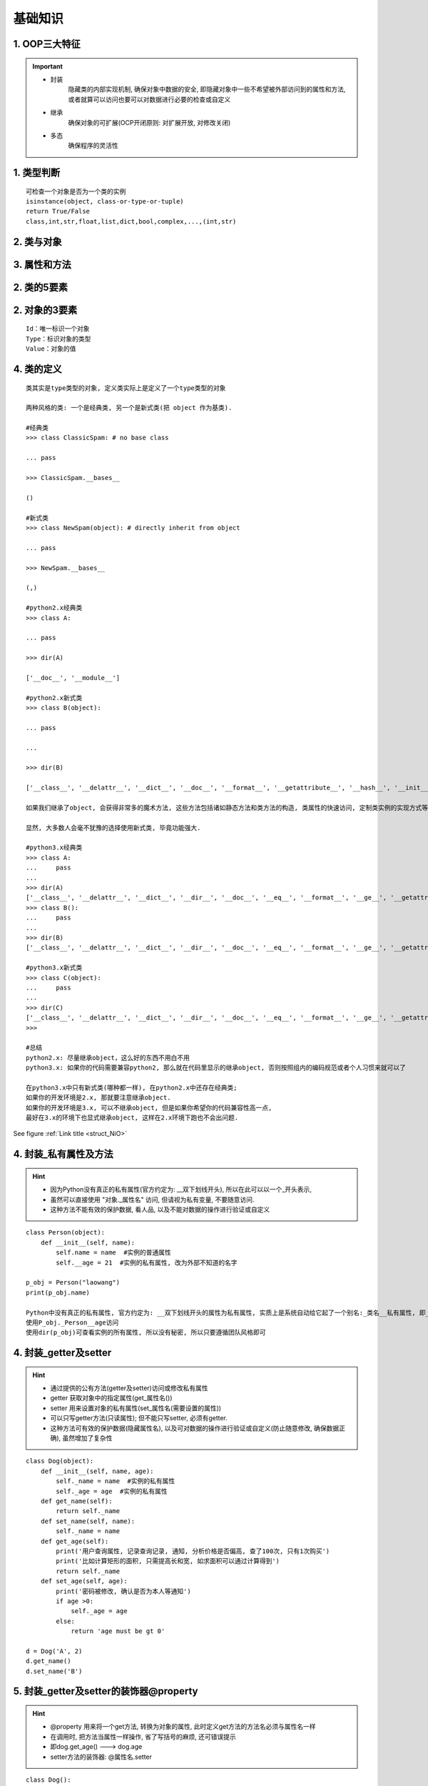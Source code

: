 基础知识
================

1. OOP三大特征
----------------
.. important::

 - 封装
    隐藏类的内部实现机制, 确保对象中数据的安全, 即隐藏对象中一些不希望被外部访问到的属性和方法, 或者就算可以访问也要可以对数据进行必要的检查或自定义
 - 继承
    确保对象的可扩展(OCP开闭原则: 对扩展开放, 对修改关闭)
 - 多态
    确保程序的灵活性

1. 类型判断
----------------
::

	可检查一个对象是否为一个类的实例
	isinstance(object, class-or-type-or-tuple)
	return True/False
	class,int,str,float,list,dict,bool,complex,...,(int,str)

2. 类与对象
----------------
.. confval:: 类的组成

  + 属 性: 对应类中的成员变量(描述事物的特征)
  + 行 为: 对应类中的成员方法(描述事物的行为)

.. confval:: 类的理解

  + 理解为: 类 = 汽车设计图；对象 = 实实在在的汽车
  + 面向对象程序设计的重点是类的设计
  + 定义类其实是定义类中的成员(成员变量和成员方法)
  + 所以类就是对现实世界事物的抽象定义, 这个抽象定义就可以基本把某事物描述清楚. 
  + 要想描述清楚事物, 必须要知道事物有哪些特征(数据, 用变量保存), 有哪些行为(用方法描述).
  + 当某事物的特征和行为都描述清楚后, 我们就认为对这个事物有一个大概的把握.

.. confval:: 对象的概念

  + 对象就是一个类的实实在在的实体, 也称为实例, 所以对象(object)也称为实例(instance), 实例就是对象, 对象就是实例.
  + 比如 “学生” 可以是一个类, 因为它描述了学生这一群体事物, 而具体的”3年级的小明” 就是一个对象, 相同的 “4年级的小花” 也是一个学生对象.

.. confval:: 类和对象的关系

  + 类是描述事物的, 一旦描述清楚, 就可以代表一类事物了.
  + 但是类只是概念, 要想使用实体, 必须要有对象, 但是从时间的先后顺序来讲, 是先有类, 才有的对象, 
  + 因为类就像是一个模板, 而对象就像是用这个模板制造出来的产品, 
  + 如前面图示所描述的, 汽车设计图是一个模板, 一旦有了这个模板, 就可以使用设计图, 无限制地制造汽车了.
  + 在这个过程中, 类的设计是更重要的, 就像现实中也是汽车设计师的工资通常比实施工人要高.

3. 属性和方法
---------------
.. confval:: 属性的概念

  + 通常是要隶属于某个对象来使用的, 也就是说要想使用属性, 必须要先创建对象

.. confval:: 方法的概念

  + 方法是类或对象行为特征的抽象，也称为函数。
  + 方法也可以描述为是某个功能的执行体, 一个方法通常对应一个功能.
  + 比如要想完成某种功能, 需要执行10行代码, 我们在程序中需要这个功能时,就把这10行代码写出来就可以了, 
  + 但是如果要多次使用这个功能, 虽然可以通过复制这10行代码的方式来完成功能, 但是效率低, 并且不利于维护. 
  + 所以我们通常把具有特定独立功能的一些代码封装到一个方法中, 这样, 只需在需要的地方简单地调用这个方法就可以自动完成功能了.

.. confval:: 方法和属性的关系

  + Java里的方法不能独立存在，所有的方法必须定义在类里, 而属性也是定义在类里的, 所以方法和属性都是隶属于类的, 方法和属性是平等的关系.
  + 属性用于描述事物的特征数据.
  + 方法用于描述事物的功能行为.

.. confval:: 属性和方法查找流程

  + 先在当前对象中查找, 有则返回, 无则去当前对象的类对象中查找, 有则返回, 无则报错
  

2. 类的5要素
--------------
.. confval:: 类中定义的属性和方法都是公共的, 任何该类的实例都可以访问

  + 如果这个属性(方法)是所有实例共享的, 则应该将其保存(写)到类对象中
  + 如果这个属性(方法)是某个实例独有的, 则应该将其保存(写)到实例对象中

.. confval:: 类属性

  + 直接在类中定义的属性为类属性
  + 可通过类或类的实例访问
  + 只能通过类对象来修改, 无法通过实例对象修改

.. confval:: 实例属性
 
  + 通过实例对象添加的属性为实例属性
  + 只能通过实例对象来访问和修改, 类对象无法访问和修改
  
.. confval:: 类方法

  + 在类内部使用@classmethod 来修饰的方法为类方法
  + 类方法的第一个参数必须为cls, 也会被自动传递, cls就是当前的类对象
  + 可通过实例和类去调用, 没有区别; 实例方法调用有区别

.. confval:: 实例方法

  + 在类中定义, 以self为第一个参数的方法都是实例方法
  + 实例方法在调用时, python会自动将调用对象作为self传入
  + 可通过实例和类去调用: 实例去调用不用传self; 类去调用必须传self

.. confval:: 静态方法

  + 在类内部使用@staticmethod 来修饰的方法为类方法
  + 静态方法的不需要指定默认参数, 可通过实例和类去调用, 没有区别
  + 一般都是一些工具类

2. 对象的3要素
----------------
::

	Id：唯一标识一个对象
	Type：标识对象的类型
	Value：对象的值
	
	

4. 类的定义
---------------
::

	类其实是type类型的对象, 定义类实际上是定义了一个type类型的对象
	
	两种风格的类: 一个是经典类, 另一个是新式类(把 object 作为基类). 

	#经典类
	>>> class ClassicSpam: # no base class
	
	... pass
	
	>>> ClassicSpam.__bases__
	
	()
	
	#新式类
	>>> class NewSpam(object): # directly inherit from object
	
	... pass
	
	>>> NewSpam.__bases__
	
	(,)

	#python2.x经典类
	>>> class A:
	
	... pass
	
	>>> dir(A)
	
	['__doc__', '__module__']
	
	#python2.x新式类
	>>> class B(object):
	
	... pass
	
	...
	
	>>> dir(B)
	
	['__class__', '__delattr__', '__dict__', '__doc__', '__format__', '__getattribute__', '__hash__', '__init__', '__module__', '__new__', '__reduce__', '__reduce_ex__', '__repr__', '__setattr__', '__sizeof__', '__str__', '__subclasshook__', '__weakref__']
	
	如果我们继承了object, 会获得非常多的魔术方法, 这些方法包括诸如静态方法和类方法的构造, 类属性的快速访问, 定制类实例的实现方式等等

	显然, 大多数人会毫不犹豫的选择使用新式类, 毕竟功能强大.

	#python3.x经典类
	>>> class A:
	...     pass
	...
	>>> dir(A)
	['__class__', '__delattr__', '__dict__', '__dir__', '__doc__', '__eq__', '__format__', '__ge__', '__getattribute__', '__gt__', '__hash__', '__init__', '__init_subclass__', '__le__', '__lt__', '__module__', '__ne__', '__new__', '__reduce__', '__reduce_ex__', '__repr__', '__setattr__', '__sizeof__', '__str__', '__subclasshook__', '__weakref__']
	>>> class B():
	...     pass
	...
	>>> dir(B)
	['__class__', '__delattr__', '__dict__', '__dir__', '__doc__', '__eq__', '__format__', '__ge__', '__getattribute__', '__gt__', '__hash__', '__init__', '__init_subclass__', '__le__', '__lt__', '__module__', '__ne__', '__new__', '__reduce__', '__reduce_ex__', '__repr__', '__setattr__', '__sizeof__', '__str__', '__subclasshook__', '__weakref__']

	#python3.x新式类
	>>> class C(object):
	...     pass
	...
	>>> dir(C)
	['__class__', '__delattr__', '__dict__', '__dir__', '__doc__', '__eq__', '__format__', '__ge__', '__getattribute__', '__gt__', '__hash__', '__init__', '__init_subclass__', '__le__', '__lt__', '__module__', '__ne__', '__new__', '__reduce__', '__reduce_ex__', '__repr__', '__setattr__', '__sizeof__', '__str__', '__subclasshook__', '__weakref__']
	>>>

	#总结
	python2.x: 尽量继承object，这么好的东西不用白不用
	python3.x: 如果你的代码需要兼容python2, 那么就在代码里显示的继承object, 否则按照组内的编码规范或者个人习惯来就可以了
	
	在python3.x中只有新式类(哪种都一样), 在python2.x中还存在经典类;
	如果你的开发环境是2.x, 那就要注意继承object.
	如果你的开发环境是3.x, 可以不继承object, 但是如果你希望你的代码兼容性高一点,
	最好在3.x的环境下也显式继承object, 这样在2.x环境下跑也不会出问题.


See figure :ref:`Link title <struct_NiO>`

4. 封装_私有属性及方法
------------------------
.. hint::

 - 因为Python没有真正的私有属性(官方约定为: __双下划线开头), 所以在此可以以一个_开头表示, 
 - 虽然可以直接使用 "对象._属性名" 访问, 但请视为私有变量, 不要随意访问.
 - 这种方法不能有效的保护数据, 看人品, 以及不能对数据的操作进行验证或自定义

::

	class Person(object):
	    def __init__(self, name):
	        self.name = name  #实例的普通属性
	        self.__age = 21  #实例的私有属性, 改为外部不知道的名字
	
	p_obj = Person("laowang")
	print(p_obj.name)
	
	Python中没有真正的私有属性, 官方约定为: __双下划线开头的属性为私有属性, 实质上是系统自动给它起了一个别名:_类名__私有属性, 即_Person__age
	使用P_obj._Person__age访问
	使用dir(p_obj)可查看实例的所有属性, 所以没有秘密, 所以只要遵循团队风格即可
	
4. 封装_getter及setter
------------------------
.. hint::

 - 通过提供的公有方法(getter及setter)访问或修改私有属性
 - getter 获取对象中的指定属性(get_属性名())
 - setter 用来设置对象的私有属性(set_属性名(需要设置的属性))
 - 可以只写getter方法(只读属性); 但不能只写setter, 必须有getter. 
 - 这种方法可有效的保护数据(隐藏属性名), 以及可对数据的操作进行验证或自定义(防止随意修改, 确保数据正确), 虽然增加了复杂性

::

	class Dog(object):
	    def __init__(self, name, age):
	        self._name = name  #实例的私有属性
	        self._age = age  #实例的私有属性
	    def get_name(self):
	        return self._name
	    def set_name(self, name):
	        self._name = name
	    def get_age(self):
	        print('用户查询属性, 记录查询记录, 通知, 分析价格是否偏高, 查了100次, 只有1次购买')
	        print('比如计算矩形的面积, 只需提高长和宽, 如求面积可以通过计算得到')
	        return self._name
	    def set_age(self, age):
	        print('密码被修改, 确认是否为本人等通知')
	        if age >0:
	            self._age = age
	        else:
	            return 'age must be gt 0'
	
	d = Dog('A', 2)
	d.get_name()
	d.set_name('B')
	
5. 封装_getter及setter的装饰器@property
-----------------------------------------
.. hint::

 - @property 用来将一个get方法, 转换为对象的属性, 此时定义get方法的方法名必须与属性名一样
 - 在调用时, 把方法当属性一样操作, 省了写括号的麻烦, 还可错误提示
 - 即dog.get_age() ---> dog.age
 - setter方法的装饰器: @属性名.setter

::

	class Dog():
	    def __init__(self, name, age):
	        self._name = name  #实例的私有属性
	        self._age = age  #实例的私有属性
		
	    @property
	    def name(self):  #方法名必须与属性名一样
	        return self._name
	    @name.setter
	    def name(self, name):
	        self._name = name
	    @property
	    def age(self):
	        print('用户查询属性, 记录查询记录, 通知, 分析价格是否偏高, 查了100次, 只有1次购买')
	        return self._name
	    @age.setter
	    def age(self, age):
	        print('密码被修改, 确认是否为本人等通知')
	        if age >0:
	            self._age = age
	        else:
	            return 'age must be gt 0'
	d = Dog('A', 2)
	d.name
	d.name = 'B'

5. super()
----------
::

	super()可动态获取当前类的父类, 降低耦合, 且不需要提供self
	super().__init__(name)等价于父类.__init__(self, name)
	实例调用类方法, 不需要传self
	类直接调用类方法, 需要传self

6. 多重继承及查找顺序(不同父类, 存在相同方法时, 子类该执行哪个)
-----------------------------------------------------------------
::

	返回当前类的所有父类, A类.__bases__
	
	class D(C,B,A):
		pass
	
	查找顺序: 从左往右, 就近原则. 
		先从自己D找, 没有就从其父类找, 先从C找
		C没有, 从C的父类里找, ... ,直到object
		还是没有, 则从B找, 若B没有, 从B的父类里找, ... ,直到object. 但是为了提高性能, 如果前面C找过的相同父类里没有的, B就不会再找, 比如object
		......直到找到为止
		因此, 如果D,C,B,A中存在一个相同的方法, 只会调用D的方法, 实际上后面的被D覆盖了(重写), 后面相同的方法根本不会执行。
		尽量避免使用多重继承, 虽然子类功能强大, 但大大增加复杂性。

6. 继承
---------
	在继承中我们知道子类是父类的扩展，它可以提供比父类更加强大的功能.
		
7. 枚举类
-----------
	dssscdsd

9. 迭代器
----------
    xcascasc

9. 生成器
----------
    xcascasc
	
8. 装饰器
-----------
    csdsds
	
9. mixin
----------
    xcascasc

10. 浅拷贝
------------

	可变对象如list
	lst = [1,2,3]
	lst.copy()
	lst[:]
	
	def test(a):
	    a[0]=30
		
	test(lst)
